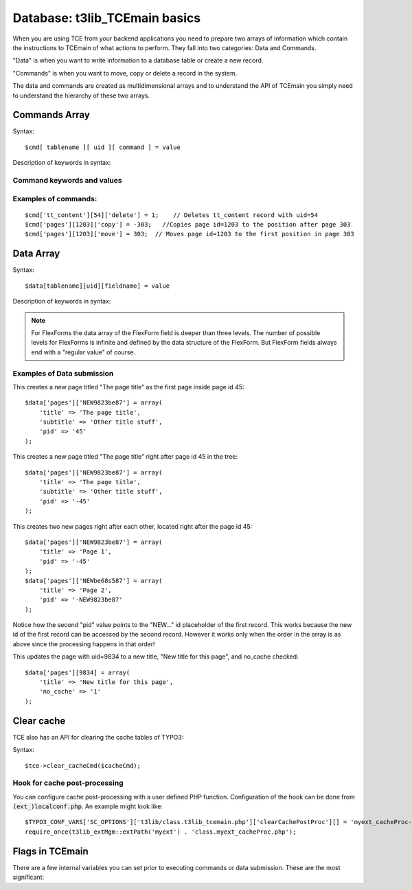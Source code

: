 ﻿.. include:: ../../../Includes.txt


.. ==================================================
.. FOR YOUR INFORMATION
.. --------------------------------------------------
.. -*- coding: utf-8 -*- with BOM.


.. _tce-database-basics:

Database: t3lib\_TCEmain basics
^^^^^^^^^^^^^^^^^^^^^^^^^^^^^^^

When you are using TCE from your backend applications you need to
prepare two arrays of information which contain the instructions to
TCEmain of what actions to perform. They fall into two categories:
Data and Commands.

"Data" is when you want to write information to a database table or
create a new record.

"Commands" is when you want to move, copy or delete a record in the
system.

The data and commands are created as multidimensional arrays and to
understand the API of TCEmain you simply need to understand the
hierarchy of these two arrays.


.. _tce-commands:

Commands Array
""""""""""""""

Syntax:

::

   $cmd[ tablename ][ uid ][ command ] = value

Description of keywords in syntax:

.. t3-field-list-table::
 :header-rows: 1

 - :Key,20: Key
   :Type,20: Data type
   :Description,60: Description


 - :Key:
         tablename
   :Type:
         string
   :Description:
         Name of the database table. Must be configured in $TCA array,
         otherwise it cannot be processed.


 - :Key:
         uid
   :Type:
         integer
   :Description:
         The UID of the record that is manipulated. This is always an integer.


 - :Key:
         command
   :Type:
         string (command keyword)
   :Description:
         The command type you want to execute.

         .. note:: Only *one* command can be executed at a time for each
                   record! The first command in the array will be taken.

         *See table below for :ref:`command keywords and values<tce-command-keywords>`*


 - :Key:
         value
   :Type:
         mixed
   :Description:
         The value for the command

         *See table below for :ref:`command keywords and values<tce-command-keywords>`*


.. _tce-command-keywords:

Command keywords and values
~~~~~~~~~~~~~~~~~~~~~~~~~~~

.. t3-field-list-table::
 :header-rows: 1

 - :Command,20: Command
   :Type,20: Data type
   :Value,60: Value


 - :Command:
         copy
   :Type:
         integer
   :Value:
         The significance of the value depends on whether it is positive or
         negative:

         - Positive value: The value points to a page UID. A copy of the record
           (and possibly child elements/tree below) will be inserted inside that
           page as the first element.

         - Negative value: The (absolute) value points to another record from the
           same table as the record being copied. The new record will be inserted
           on the same page as that record and if :code:`$TCA[...]['ctrl']['sortby']` is
           set, then it will be positioned *after*.

         - Zero value: Record is inserted on tree root level.


 - :Command:
         move
   :Type:
         integer
   :Value:
         Works like "copy" but moves the record instead of making a copy.


 - :Command:
         delete
   :Type:
         1
   :Value:
         Value should always be "1"

         This action will delete the record (or mark the record "deleted" if
         configured in :code:`$TCA`).


 - :Command:
         undelete
   :Type:
         1
   :Value:
         Value should always be "1".

         This action will set the deleted-flag back to 0.


 - :Command:
         localize
   :Type:
         integer
   :Value:
         Pointer to a :code:`sys_language` uid to localize the record into.
         Basically a localization of a record is making a copy of the record
         (possibly excluding certain fields defined with :code:`l10n_mode`) but
         changing relevant fields to point to the right sys language / original
         language record.

         Requirements for a successful localization is this:

         - :code:`[ctrl]` options "languageField" and "transOrigPointerField" must be
           defined for the table

         - A :code:`sys_language` record with the given :code:`sys_language_uid` must
           exist.

         - The record to be localized by currently be set to "Default" language
           and not have any value set for the :code:`transOrigPointerField` either.

         - There cannot exist another localization to the given language for the
           record (looking in the original record PID).

         Apart from this, ordinary permissions apply as if the user wants to
         make a copy of the record on the same page.


 - :Command:
         version
   :Type:
         array
   :Value:
         Versioning action.

         **Keys:**

         - [action] : Keyword determining the versioning action. Options are:

           - "new": Indicates that a new version of the record should be
             created.Additional keys, specific for "new" action:

             - [treeLevels]: *(Only pages)* Integer, -1 to 4, indicating the number
               of levels of the page tree to version together with a page. This is
               also referred to as the versioning type:-1 ("element") means only the
               page record gets versioned (default)0 ("page") means the page +
               content tables (defined by ctrl-flag :code:`versioning_followPages` )>0
               ("branch") means the the whole branch is versioned ( *full copy* of
               all tables), down to the level indicated by the value (1= 1 level
               down, 2= 2 levels down, etc.)The treeLevel is recorded in the field
               :code:`t3ver_swapmode` and will be observed when the record is swapped
               during publishing.

             - [label]: Indicates the version label to apply. If not given, a
               standard label including version number and date is added.

           - "swap": Indicates that the current online version should be swapped
             with another.Additional keys, specific for "swap" action:

             - [swapWith]: Indicates the uid of the record to swap current version
               with!

             - [swapIntoWS]: Boolean, indicates that when a version is published it
               should be swapped into the workspace of the offline record.

           - "clearWSID": Indicates that the workspace of the record should be set
             to zero (0). This removes versions out of workspaces without
             publishing them.

           - "flush": Completely deletes a version without publishing it.

           - "setStage": Sets the stage of an element. *Special feature: The id-
             key in the array can be a comma list of ids in order to perform the
             stageChange over a number of records. Also, the internal variable
             ->generalComment (also available through :file:`tce_db.php` as
             "&generalComment") can be used to set a default comment for all stage
             changes of an instance of tcemain.* Additional keys for this action
             is:

             - [stageId]: Values are: -1 (rejected), 0 (editing, default), 1
               (review), 10 (publish)

             - [comment]: Comment string that goes into the log.


.. _tce-command-examples:

Examples of commands:
~~~~~~~~~~~~~~~~~~~~~

::

   $cmd['tt_content'][54]['delete'] = 1;    // Deletes tt_content record with uid=54
   $cmd['pages'][1203]['copy'] = -303;   //Copies page id=1203 to the position after page 303
   $cmd['pages'][1203]['move'] = 303;  // Moves page id=1203 to the first position in page 303


.. _tce-data:

Data Array
""""""""""

Syntax:

::

   $data[tablename][uid][fieldname] = value

Description of keywords in syntax:

.. t3-field-list-table::
 :header-rows: 1

 - :Key,20: Key
   :Type,20: Data type
   :Description,60: Description


 - :Key:
         tablename
   :Type:
         string
   :Description:
         Name of the database table. Must be configured in $TCA array,
         otherwise it cannot be processed.


 - :Key:
         uid
   :Type:
         mixed
   :Description:
         The UID of the record that is modified. If the record already exists,
         this is an integer. If you're creating new records, use a random
         string prefixed with "NEW", e.g. "NEW7342abc5e6d".


 - :Key:
         fieldname
   :Type:
         string
   :Description:
         Name of the database field you want to set a value for. Must be
         configure in $TCA[  *tablename* ]['columns']


 - :Key:
         value
   :Type:
         string
   :Description:
         Value for "fieldname".

         .. important::
            Always make sure :code:`$this->stripslashes_values` is false before using
            TCEmain.)


.. note::
   For FlexForms the data array of the FlexForm field is
   deeper than three levels. The number of possible levels for FlexForms
   is infinite and defined by the data structure of the FlexForm. But
   FlexForm fields always end with a "regular value" of course.


.. _tce-data-examples:

Examples of Data submission
~~~~~~~~~~~~~~~~~~~~~~~~~~~

This creates a new page titled "The page title" as the first page
inside page id 45:

::

   $data['pages']['NEW9823be87'] = array(
       'title' => 'The page title',
       'subtitle' => 'Other title stuff',
       'pid' => '45'
   );

This creates a new page titled "The page title" right after page id 45
in the tree:

::

   $data['pages']['NEW9823be87'] = array(
       'title' => 'The page title',
       'subtitle' => 'Other title stuff',
       'pid' => '-45'
   );

This creates two new pages right after each other, located right after
the page id 45:

::

   $data['pages']['NEW9823be87'] = array(
       'title' => 'Page 1',
       'pid' => '-45'
   );
   $data['pages']['NEWbe68s587'] = array(
       'title' => 'Page 2',
       'pid' => '-NEW9823be87'
   );

Notice how the second "pid" value points to the "NEW..." id
placeholder of the first record. This works because the new id of the
first record can be accessed by the second record. However it works
only when the order in the array is as above since the processing
happens in that order!

This updates the page with uid=9834 to a new title, "New title for
this page", and no\_cache checked:

::

   $data['pages'][9834] = array(
       'title' => 'New title for this page',
       'no_cache' => '1'
   );


.. _tce-clear-cache:

Clear cache
"""""""""""

TCE also has an API for clearing the cache tables of TYPO3:

Syntax:

::

   $tce->clear_cacheCmd($cacheCmd);

.. t3-field-list-table::
 :header-rows: 1

 - :Value,30: $cacheCmd values
   :Description,70: Description


 - :Value:
         [integer]
   :Description:
         Clear the cache for the page id given.


 - :Value:
         "all"
   :Description:
         Clears all cache tables (:code:`cache_pages`, :code:`cache_pagesection`,
         :code:`cache_hash`).

         Only available for admin-users unless explicitly allowed by User
         TSconfig "options.clearCache.all".


 - :Value:
         "pages"
   :Description:
         Clears all pages from :code:`cache_pages`.

         Only available for admin-users unless explicitly allowed by User
         TSconfig "options.clearCache.pages".


 - :Value:
         "temp\_CACHED"
   :Description:
         Clears the :file:`temp_CACHED` files in :file:`typo3conf/`.


.. _tce-cache-hook:

Hook for cache post-processing
~~~~~~~~~~~~~~~~~~~~~~~~~~~~~~

You can configure cache post-processing with a user defined PHP
function. Configuration of the hook can be done from
:code:`(ext_)localconf.php`. An example might look like:

::

   $TYPO3_CONF_VARS['SC_OPTIONS']['t3lib/class.t3lib_tcemain.php']['clearCachePostProc'][] = 'myext_cacheProc->proc';
   require_once(t3lib_extMgm::extPath('myext') . 'class.myext_cacheProc.php');


.. _tce-flags:

Flags in TCEmain
""""""""""""""""

There are a few internal variables you can set prior to executing
commands or data submission. These are the most significant:

.. t3-field-list-table::
 :header-rows: 1

 - :Variable,30: Internal variable
   :Type,20: Data type
   :Description,50: Description


 - :Variable:
         ->deleteTree
   :Type:
         Boolean
   :Description:
         Sets whether a page tree branch can be recursively deleted.

         If this is set, then a page is deleted by deleting the whole branch
         under it (user must have delete permissions to it all). If not set,
         then the page is deleted *only* if it has no branch.

         Default is false.


 - :Variable:
         ->copyTree
   :Type:
         Integer
   :Description:
         Sets the number of branches on a page tree to copy.

         If :code:`0` then branch is *not* copied. If :code:`1` then pages on the 1st level is
         copied. If :code:`2` then pages on the second level is copied, and so on.

         Default is zero.


 - :Variable:
         ->reverseOrder
   :Type:
         Boolean
   :Description:
         If set, the data array is reversed in the order, which is a nice thing
         if you're creating a whole bunch of new records.

         Default is zero.


 - :Variable:
         ->copyWhichTables
   :Type:
         list of strings (tables)
   :Description:
         This list of tables decides which tables will be copied. If empty then
         none will. If "\*" then all will (that the user has permission to of
         course).

         Default is "\*".


 - :Variable:
         ->stripslashes\_values
   :Type:
         boolean
   :Description:
         If set, then all values will be passed through stripslashes(). This
         has been the default since the birth of TYPO3 in times when input from
         POST forms were always escaped an needed to be unescaped. Today this
         is deprecated and values should be passed around without escaped
         characters.

         .. warning::
            It is highly recommended to set this value to zero every time the
            class is used!

         If you set this value to false you can pass values as-is to the class
         and it is most like that this is what you want. Otherwise you would
         have to pass all values through addslashes() first.

         Default is (currently) "1" (true) but *might be changed in the
         future!*
